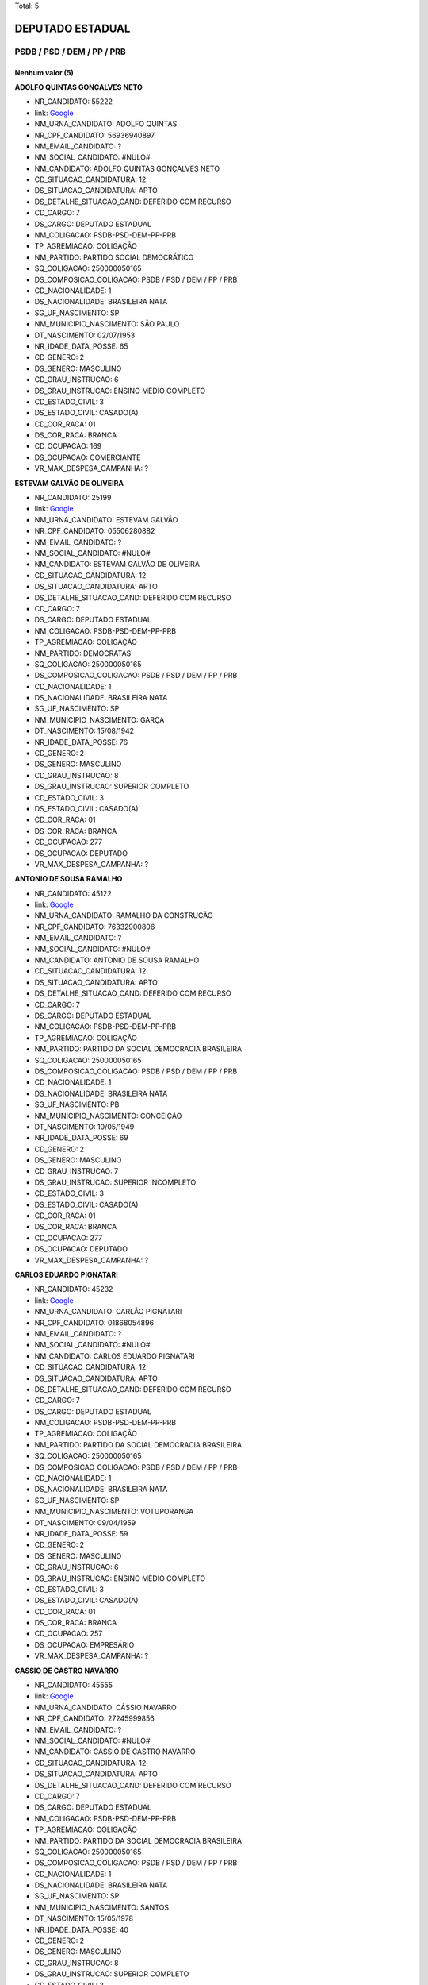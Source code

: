 Total: 5

DEPUTADO ESTADUAL
=================

PSDB / PSD / DEM / PP / PRB
---------------------------

Nenhum valor (5)
........

**ADOLFO QUINTAS GONÇALVES NETO**

- NR_CANDIDATO: 55222
- link: `Google <https://www.google.com/search?q=ADOLFO+QUINTAS+GONÇALVES+NETO>`_
- NM_URNA_CANDIDATO: ADOLFO QUINTAS
- NR_CPF_CANDIDATO: 56936940897
- NM_EMAIL_CANDIDATO: ?
- NM_SOCIAL_CANDIDATO: #NULO#
- NM_CANDIDATO: ADOLFO QUINTAS GONÇALVES NETO
- CD_SITUACAO_CANDIDATURA: 12
- DS_SITUACAO_CANDIDATURA: APTO
- DS_DETALHE_SITUACAO_CAND: DEFERIDO COM RECURSO
- CD_CARGO: 7
- DS_CARGO: DEPUTADO ESTADUAL
- NM_COLIGACAO: PSDB-PSD-DEM-PP-PRB
- TP_AGREMIACAO: COLIGAÇÃO
- NM_PARTIDO: PARTIDO SOCIAL DEMOCRÁTICO
- SQ_COLIGACAO: 250000050165
- DS_COMPOSICAO_COLIGACAO: PSDB / PSD / DEM / PP / PRB
- CD_NACIONALIDADE: 1
- DS_NACIONALIDADE: BRASILEIRA NATA
- SG_UF_NASCIMENTO: SP
- NM_MUNICIPIO_NASCIMENTO: SÃO PAULO
- DT_NASCIMENTO: 02/07/1953
- NR_IDADE_DATA_POSSE: 65
- CD_GENERO: 2
- DS_GENERO: MASCULINO
- CD_GRAU_INSTRUCAO: 6
- DS_GRAU_INSTRUCAO: ENSINO MÉDIO COMPLETO
- CD_ESTADO_CIVIL: 3
- DS_ESTADO_CIVIL: CASADO(A)
- CD_COR_RACA: 01
- DS_COR_RACA: BRANCA
- CD_OCUPACAO: 169
- DS_OCUPACAO: COMERCIANTE
- VR_MAX_DESPESA_CAMPANHA: ?


**ESTEVAM GALVÃO DE OLIVEIRA**

- NR_CANDIDATO: 25199
- link: `Google <https://www.google.com/search?q=ESTEVAM+GALVÃO+DE+OLIVEIRA>`_
- NM_URNA_CANDIDATO: ESTEVAM GALVÃO
- NR_CPF_CANDIDATO: 05506280882
- NM_EMAIL_CANDIDATO: ?
- NM_SOCIAL_CANDIDATO: #NULO#
- NM_CANDIDATO: ESTEVAM GALVÃO DE OLIVEIRA
- CD_SITUACAO_CANDIDATURA: 12
- DS_SITUACAO_CANDIDATURA: APTO
- DS_DETALHE_SITUACAO_CAND: DEFERIDO COM RECURSO
- CD_CARGO: 7
- DS_CARGO: DEPUTADO ESTADUAL
- NM_COLIGACAO: PSDB-PSD-DEM-PP-PRB
- TP_AGREMIACAO: COLIGAÇÃO
- NM_PARTIDO: DEMOCRATAS
- SQ_COLIGACAO: 250000050165
- DS_COMPOSICAO_COLIGACAO: PSDB / PSD / DEM / PP / PRB
- CD_NACIONALIDADE: 1
- DS_NACIONALIDADE: BRASILEIRA NATA
- SG_UF_NASCIMENTO: SP
- NM_MUNICIPIO_NASCIMENTO: GARÇA
- DT_NASCIMENTO: 15/08/1942
- NR_IDADE_DATA_POSSE: 76
- CD_GENERO: 2
- DS_GENERO: MASCULINO
- CD_GRAU_INSTRUCAO: 8
- DS_GRAU_INSTRUCAO: SUPERIOR COMPLETO
- CD_ESTADO_CIVIL: 3
- DS_ESTADO_CIVIL: CASADO(A)
- CD_COR_RACA: 01
- DS_COR_RACA: BRANCA
- CD_OCUPACAO: 277
- DS_OCUPACAO: DEPUTADO
- VR_MAX_DESPESA_CAMPANHA: ?


**ANTONIO DE SOUSA RAMALHO**

- NR_CANDIDATO: 45122
- link: `Google <https://www.google.com/search?q=ANTONIO+DE+SOUSA+RAMALHO>`_
- NM_URNA_CANDIDATO: RAMALHO DA CONSTRUÇÃO
- NR_CPF_CANDIDATO: 76332900806
- NM_EMAIL_CANDIDATO: ?
- NM_SOCIAL_CANDIDATO: #NULO#
- NM_CANDIDATO: ANTONIO DE SOUSA RAMALHO
- CD_SITUACAO_CANDIDATURA: 12
- DS_SITUACAO_CANDIDATURA: APTO
- DS_DETALHE_SITUACAO_CAND: DEFERIDO COM RECURSO
- CD_CARGO: 7
- DS_CARGO: DEPUTADO ESTADUAL
- NM_COLIGACAO: PSDB-PSD-DEM-PP-PRB
- TP_AGREMIACAO: COLIGAÇÃO
- NM_PARTIDO: PARTIDO DA SOCIAL DEMOCRACIA BRASILEIRA
- SQ_COLIGACAO: 250000050165
- DS_COMPOSICAO_COLIGACAO: PSDB / PSD / DEM / PP / PRB
- CD_NACIONALIDADE: 1
- DS_NACIONALIDADE: BRASILEIRA NATA
- SG_UF_NASCIMENTO: PB
- NM_MUNICIPIO_NASCIMENTO: CONCEIÇÃO
- DT_NASCIMENTO: 10/05/1949
- NR_IDADE_DATA_POSSE: 69
- CD_GENERO: 2
- DS_GENERO: MASCULINO
- CD_GRAU_INSTRUCAO: 7
- DS_GRAU_INSTRUCAO: SUPERIOR INCOMPLETO
- CD_ESTADO_CIVIL: 3
- DS_ESTADO_CIVIL: CASADO(A)
- CD_COR_RACA: 01
- DS_COR_RACA: BRANCA
- CD_OCUPACAO: 277
- DS_OCUPACAO: DEPUTADO
- VR_MAX_DESPESA_CAMPANHA: ?


**CARLOS EDUARDO PIGNATARI**

- NR_CANDIDATO: 45232
- link: `Google <https://www.google.com/search?q=CARLOS+EDUARDO+PIGNATARI>`_
- NM_URNA_CANDIDATO: CARLÃO PIGNATARI
- NR_CPF_CANDIDATO: 01868054896
- NM_EMAIL_CANDIDATO: ?
- NM_SOCIAL_CANDIDATO: #NULO#
- NM_CANDIDATO: CARLOS EDUARDO PIGNATARI
- CD_SITUACAO_CANDIDATURA: 12
- DS_SITUACAO_CANDIDATURA: APTO
- DS_DETALHE_SITUACAO_CAND: DEFERIDO COM RECURSO
- CD_CARGO: 7
- DS_CARGO: DEPUTADO ESTADUAL
- NM_COLIGACAO: PSDB-PSD-DEM-PP-PRB
- TP_AGREMIACAO: COLIGAÇÃO
- NM_PARTIDO: PARTIDO DA SOCIAL DEMOCRACIA BRASILEIRA
- SQ_COLIGACAO: 250000050165
- DS_COMPOSICAO_COLIGACAO: PSDB / PSD / DEM / PP / PRB
- CD_NACIONALIDADE: 1
- DS_NACIONALIDADE: BRASILEIRA NATA
- SG_UF_NASCIMENTO: SP
- NM_MUNICIPIO_NASCIMENTO: VOTUPORANGA
- DT_NASCIMENTO: 09/04/1959
- NR_IDADE_DATA_POSSE: 59
- CD_GENERO: 2
- DS_GENERO: MASCULINO
- CD_GRAU_INSTRUCAO: 6
- DS_GRAU_INSTRUCAO: ENSINO MÉDIO COMPLETO
- CD_ESTADO_CIVIL: 3
- DS_ESTADO_CIVIL: CASADO(A)
- CD_COR_RACA: 01
- DS_COR_RACA: BRANCA
- CD_OCUPACAO: 257
- DS_OCUPACAO: EMPRESÁRIO
- VR_MAX_DESPESA_CAMPANHA: ?


**CASSIO DE CASTRO NAVARRO**

- NR_CANDIDATO: 45555
- link: `Google <https://www.google.com/search?q=CASSIO+DE+CASTRO+NAVARRO>`_
- NM_URNA_CANDIDATO: CÁSSIO NAVARRO
- NR_CPF_CANDIDATO: 27245999856
- NM_EMAIL_CANDIDATO: ?
- NM_SOCIAL_CANDIDATO: #NULO#
- NM_CANDIDATO: CASSIO DE CASTRO NAVARRO
- CD_SITUACAO_CANDIDATURA: 12
- DS_SITUACAO_CANDIDATURA: APTO
- DS_DETALHE_SITUACAO_CAND: DEFERIDO COM RECURSO
- CD_CARGO: 7
- DS_CARGO: DEPUTADO ESTADUAL
- NM_COLIGACAO: PSDB-PSD-DEM-PP-PRB
- TP_AGREMIACAO: COLIGAÇÃO
- NM_PARTIDO: PARTIDO DA SOCIAL DEMOCRACIA BRASILEIRA
- SQ_COLIGACAO: 250000050165
- DS_COMPOSICAO_COLIGACAO: PSDB / PSD / DEM / PP / PRB
- CD_NACIONALIDADE: 1
- DS_NACIONALIDADE: BRASILEIRA NATA
- SG_UF_NASCIMENTO: SP
- NM_MUNICIPIO_NASCIMENTO: SANTOS
- DT_NASCIMENTO: 15/05/1978
- NR_IDADE_DATA_POSSE: 40
- CD_GENERO: 2
- DS_GENERO: MASCULINO
- CD_GRAU_INSTRUCAO: 8
- DS_GRAU_INSTRUCAO: SUPERIOR COMPLETO
- CD_ESTADO_CIVIL: 3
- DS_ESTADO_CIVIL: CASADO(A)
- CD_COR_RACA: 01
- DS_COR_RACA: BRANCA
- CD_OCUPACAO: 257
- DS_OCUPACAO: EMPRESÁRIO
- VR_MAX_DESPESA_CAMPANHA: ?


